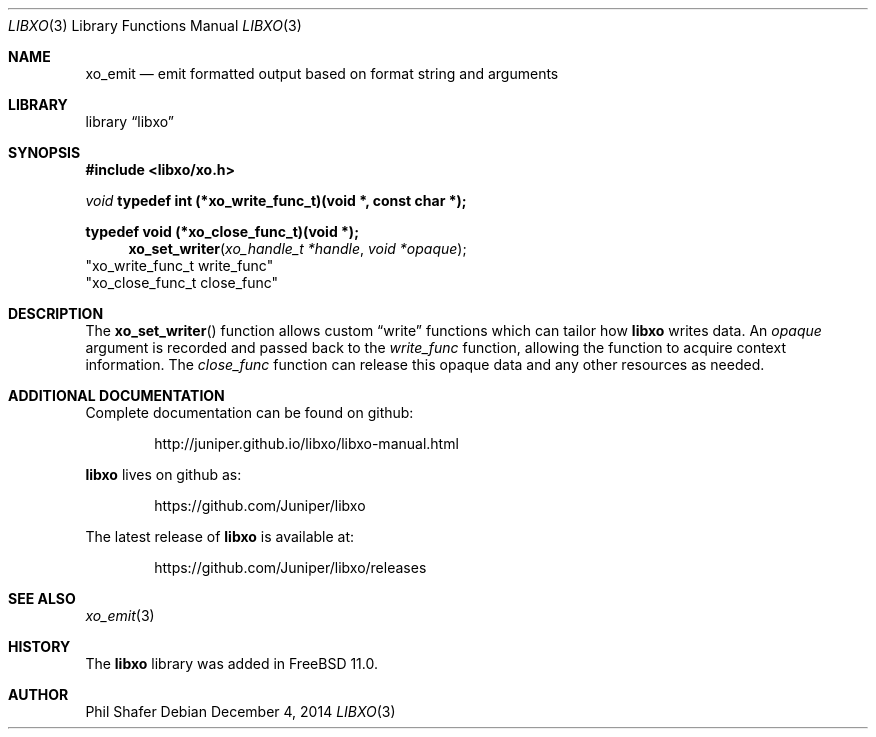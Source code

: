 .\" #
.\" # Copyright (c) 2014, Juniper Networks, Inc.
.\" # All rights reserved.
.\" # This SOFTWARE is licensed under the LICENSE provided in the
.\" # ../Copyright file. By downloading, installing, copying, or 
.\" # using the SOFTWARE, you agree to be bound by the terms of that
.\" # LICENSE.
.\" # Phil Shafer, July 2014
.\" 
.Dd December 4, 2014
.Dt LIBXO 3
.Os
.Sh NAME
.Nm xo_emit
.Nd emit formatted output based on format string and arguments
.Sh LIBRARY
.Lb libxo
.Sh SYNOPSIS
.In libxo/xo.h
.Ft void
.Sy typedef int (*xo_write_func_t)(void *, const char *);
.Pp
.Sy typedef void (*xo_close_func_t)(void *);
.Fn xo_set_writer "xo_handle_t *handle" "void *opaque"
                        "xo_write_func_t write_func"
                        "xo_close_func_t close_func"
.Sh DESCRIPTION
The
.Fn xo_set_writer
function allows custom
.Dq write
functions
which can tailor how
.Nm libxo
writes data.
An
.Fa opaque
argument is
recorded and passed back to the
.Fa write_func
function, allowing the function
to acquire context information.
The
.Fa close_func
function can
release this opaque data and any other resources as needed.
.Sh ADDITIONAL DOCUMENTATION
Complete documentation can be found on github:
.Bd -literal -offset indent
http://juniper.github.io/libxo/libxo-manual.html
.Ed
.Pp
.Nm libxo
lives on github as:
.Bd -literal -offset indent
https://github.com/Juniper/libxo
.Ed
.Pp
The latest release of
.Nm libxo
is available at:
.Bd -literal -offset indent
https://github.com/Juniper/libxo/releases
.Ed
.Sh SEE ALSO
.Xr xo_emit 3
.Sh HISTORY
The
.Nm libxo
library was added in
.Fx 11.0 .
.Sh AUTHOR
Phil Shafer
